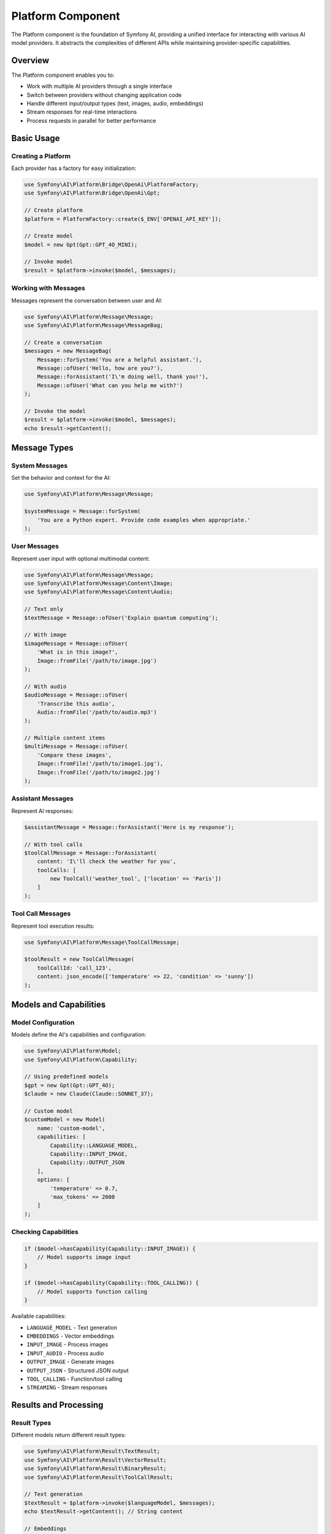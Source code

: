 Platform Component
==================

The Platform component is the foundation of Symfony AI, providing a unified interface for interacting with 
various AI model providers. It abstracts the complexities of different APIs while maintaining provider-specific 
capabilities.

Overview
--------

The Platform component enables you to:

* Work with multiple AI providers through a single interface
* Switch between providers without changing application code
* Handle different input/output types (text, images, audio, embeddings)
* Stream responses for real-time interactions
* Process requests in parallel for better performance

Basic Usage
-----------

Creating a Platform
~~~~~~~~~~~~~~~~~~~

Each provider has a factory for easy initialization:

.. code-block:: php

    use Symfony\AI\Platform\Bridge\OpenAi\PlatformFactory;
    use Symfony\AI\Platform\Bridge\OpenAi\Gpt;

    // Create platform
    $platform = PlatformFactory::create($_ENV['OPENAI_API_KEY']);

    // Create model
    $model = new Gpt(Gpt::GPT_4O_MINI);

    // Invoke model
    $result = $platform->invoke($model, $messages);

Working with Messages
~~~~~~~~~~~~~~~~~~~~~

Messages represent the conversation between user and AI:

.. code-block:: php

    use Symfony\AI\Platform\Message\Message;
    use Symfony\AI\Platform\Message\MessageBag;

    // Create a conversation
    $messages = new MessageBag(
        Message::forSystem('You are a helpful assistant.'),
        Message::ofUser('Hello, how are you?'),
        Message::forAssistant('I\'m doing well, thank you!'),
        Message::ofUser('What can you help me with?')
    );

    // Invoke the model
    $result = $platform->invoke($model, $messages);
    echo $result->getContent();

Message Types
-------------

System Messages
~~~~~~~~~~~~~~~

Set the behavior and context for the AI:

.. code-block:: php

    use Symfony\AI\Platform\Message\Message;

    $systemMessage = Message::forSystem(
        'You are a Python expert. Provide code examples when appropriate.'
    );

User Messages
~~~~~~~~~~~~~

Represent user input with optional multimodal content:

.. code-block:: php

    use Symfony\AI\Platform\Message\Message;
    use Symfony\AI\Platform\Message\Content\Image;
    use Symfony\AI\Platform\Message\Content\Audio;

    // Text only
    $textMessage = Message::ofUser('Explain quantum computing');

    // With image
    $imageMessage = Message::ofUser(
        'What is in this image?',
        Image::fromFile('/path/to/image.jpg')
    );

    // With audio
    $audioMessage = Message::ofUser(
        'Transcribe this audio',
        Audio::fromFile('/path/to/audio.mp3')
    );

    // Multiple content items
    $multiMessage = Message::ofUser(
        'Compare these images',
        Image::fromFile('/path/to/image1.jpg'),
        Image::fromFile('/path/to/image2.jpg')
    );

Assistant Messages
~~~~~~~~~~~~~~~~~~

Represent AI responses:

.. code-block:: php

    $assistantMessage = Message::forAssistant('Here is my response');

    // With tool calls
    $toolCallMessage = Message::forAssistant(
        content: 'I\'ll check the weather for you',
        toolCalls: [
            new ToolCall('weather_tool', ['location' => 'Paris'])
        ]
    );

Tool Call Messages
~~~~~~~~~~~~~~~~~~

Represent tool execution results:

.. code-block:: php

    use Symfony\AI\Platform\Message\ToolCallMessage;

    $toolResult = new ToolCallMessage(
        toolCallId: 'call_123',
        content: json_encode(['temperature' => 22, 'condition' => 'sunny'])
    );

Models and Capabilities
-----------------------

Model Configuration
~~~~~~~~~~~~~~~~~~~

Models define the AI's capabilities and configuration:

.. code-block:: php

    use Symfony\AI\Platform\Model;
    use Symfony\AI\Platform\Capability;

    // Using predefined models
    $gpt = new Gpt(Gpt::GPT_4O);
    $claude = new Claude(Claude::SONNET_37);

    // Custom model
    $customModel = new Model(
        name: 'custom-model',
        capabilities: [
            Capability::LANGUAGE_MODEL,
            Capability::INPUT_IMAGE,
            Capability::OUTPUT_JSON
        ],
        options: [
            'temperature' => 0.7,
            'max_tokens' => 2000
        ]
    );

Checking Capabilities
~~~~~~~~~~~~~~~~~~~~~

.. code-block:: php

    if ($model->hasCapability(Capability::INPUT_IMAGE)) {
        // Model supports image input
    }

    if ($model->hasCapability(Capability::TOOL_CALLING)) {
        // Model supports function calling
    }

Available capabilities:

* ``LANGUAGE_MODEL`` - Text generation
* ``EMBEDDINGS`` - Vector embeddings
* ``INPUT_IMAGE`` - Process images
* ``INPUT_AUDIO`` - Process audio
* ``OUTPUT_IMAGE`` - Generate images
* ``OUTPUT_JSON`` - Structured JSON output
* ``TOOL_CALLING`` - Function/tool calling
* ``STREAMING`` - Stream responses

Results and Processing
----------------------

Result Types
~~~~~~~~~~~~

Different models return different result types:

.. code-block:: php

    use Symfony\AI\Platform\Result\TextResult;
    use Symfony\AI\Platform\Result\VectorResult;
    use Symfony\AI\Platform\Result\BinaryResult;
    use Symfony\AI\Platform\Result\ToolCallResult;

    // Text generation
    $textResult = $platform->invoke($languageModel, $messages);
    echo $textResult->getContent(); // String content

    // Embeddings
    $vectorResult = $platform->invoke($embeddingModel, 'Text to embed');
    $vectors = $vectorResult->asVectors(); // Array of Vector objects

    // Image generation
    $binaryResult = $platform->invoke($imageModel, 'A sunset over mountains');
    $imageData = $binaryResult->asBinary(); // Binary content

    // Tool calls
    $toolResult = $platform->invoke($model, $messages);
    $toolCalls = $toolResult->getToolCalls(); // Array of ToolCall objects

Accessing Metadata
~~~~~~~~~~~~~~~~~~

Results include metadata about the generation:

.. code-block:: php

    $result = $platform->invoke($model, $messages);

    // Token usage
    $metadata = $result->getMetadata();
    echo $metadata->get('input_tokens');  // Tokens in prompt
    echo $metadata->get('output_tokens'); // Tokens in response
    echo $metadata->get('total_tokens');  // Total tokens used

    // Model information
    echo $metadata->get('model');         // Model used
    echo $metadata->get('finish_reason'); // Why generation stopped

Streaming Responses
-------------------

Stream responses for real-time output:

.. code-block:: php

    $result = $platform->invoke($model, $messages, ['stream' => true]);

    // Check if streaming
    if ($result instanceof StreamResult) {
        foreach ($result->getContent() as $chunk) {
            echo $chunk; // Output each chunk as it arrives
            flush();
        }
    }

Multimodal Input
----------------

Images
~~~~~~

.. code-block:: php

    use Symfony\AI\Platform\Message\Content\Image;
    use Symfony\AI\Platform\Message\Content\ImageUrl;

    // From file
    $image = Image::fromFile('/path/to/image.jpg');

    // From data URL
    $image = Image::fromDataUrl('data:image/png;base64,iVBORw0...');

    // From URL
    $image = new ImageUrl('https://example.com/image.jpg');

    // Use in message
    $message = Message::ofUser('Describe this image', $image);

Audio
~~~~~

.. code-block:: php

    use Symfony\AI\Platform\Message\Content\Audio;

    // From file
    $audio = Audio::fromFile('/path/to/audio.mp3');

    // Use in message
    $message = Message::ofUser('Transcribe this audio', $audio);

Documents
~~~~~~~~~

.. code-block:: php

    use Symfony\AI\Platform\Message\Content\Document;
    use Symfony\AI\Platform\Message\Content\DocumentUrl;

    // From file
    $document = Document::fromFile('/path/to/document.pdf');

    // From URL
    $document = new DocumentUrl('https://example.com/document.pdf');

    // Use in message
    $message = Message::ofUser('Summarize this document', $document);

Embeddings
----------

Generate vector embeddings for semantic search:

.. code-block:: php

    use Symfony\AI\Platform\Bridge\OpenAi\Embeddings;

    $embeddings = new Embeddings(Embeddings::TEXT_3_SMALL);

    // Single text
    $result = $platform->invoke($embeddings, 'Text to embed');
    $vector = $result->asVectors()[0];
    $data = $vector->getData(); // Array of floats

    // Multiple texts (batch processing)
    $texts = ['First text', 'Second text', 'Third text'];
    $result = $platform->invoke($embeddings, $texts);
    $vectors = $result->asVectors(); // Array of Vector objects

Parallel Processing
-------------------

Process multiple requests concurrently:

.. code-block:: php

    // Prepare multiple invocations
    $results = [];
    foreach ($prompts as $prompt) {
        $messages = new MessageBag(Message::ofUser($prompt));
        $results[] = $platform->invoke($model, $messages);
    }

    // Results are processed in parallel automatically
    foreach ($results as $result) {
        echo $result->getContent() . PHP_EOL;
    }

Error Handling
--------------

Handle platform-specific errors:

.. code-block:: php

    use Symfony\AI\Platform\Exception\ContentFilterException;
    use Symfony\AI\Platform\Exception\RuntimeException;

    try {
        $result = $platform->invoke($model, $messages);
    } catch (ContentFilterException $e) {
        // Content violated provider's content policy
        echo "Content filtered: " . $e->getMessage();
    } catch (RuntimeException $e) {
        // API error (rate limit, network, etc.)
        echo "API error: " . $e->getMessage();
    }

Platform Options
----------------

Configure platform behavior:

.. code-block:: php

    $result = $platform->invoke($model, $messages, [
        // Model parameters
        'temperature' => 0.8,        // Randomness (0-2)
        'max_tokens' => 1000,        // Maximum response length
        'top_p' => 0.9,              // Nucleus sampling
        'frequency_penalty' => 0.5,  // Reduce repetition
        'presence_penalty' => 0.5,   // Encourage new topics
        
        // Response format
        'stream' => true,            // Stream response
        'response_format' => [       // JSON mode
            'type' => 'json_object'
        ],
        
        // System behavior
        'seed' => 12345,             // Deterministic output
        'user' => 'user-123',        // User identifier
    ]);

Testing
-------

Use the InMemoryPlatform for testing:

.. code-block:: php

    use Symfony\AI\Platform\InMemoryPlatform;
    use Symfony\AI\Platform\Result\VectorResult;
    use Symfony\AI\Platform\Vector\Vector;

    // Fixed response
    $platform = new InMemoryPlatform('Test response');

    // Dynamic response
    $platform = new InMemoryPlatform(
        fn($model, $input, $options) => "Echo: {$input}"
    );

    // Custom result types
    $platform = new InMemoryPlatform(
        fn() => new VectorResult(new Vector([0.1, 0.2, 0.3]))
    );

Next Steps
----------

* Learn about specific providers: :doc:`../providers/openai`
* Build AI agents: :doc:`agent`
* Implement RAG: :doc:`store`
* Explore examples: :doc:`../resources/examples`